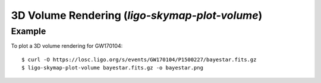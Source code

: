 .. highlight:: sh

3D Volume Rendering (`ligo-skymap-plot-volume`)
===============================================

Example
-------

To plot a 3D volume rendering for GW170104::

    $ curl -O https://losc.ligo.org/s/events/GW170104/P1500227/bayestar.fits.gz
    $ ligo-skymap-plot-volume bayestar.fits.gz -o bayestar.png

.. plot::
   :context: reset
   :align: center

    from ligo.skymap.tool.ligo_skymap_plot_volume import main
    from astropy.utils.data import download_file
    filename = download_file('https://losc.ligo.org/s/events/GW170104/P1500227/bayestar.fits.gz', cache=True)
    main([filename])

.. argparse::
    :module: ligo.skymap.tool.ligo_skymap_plot_volume
    :func: parser
